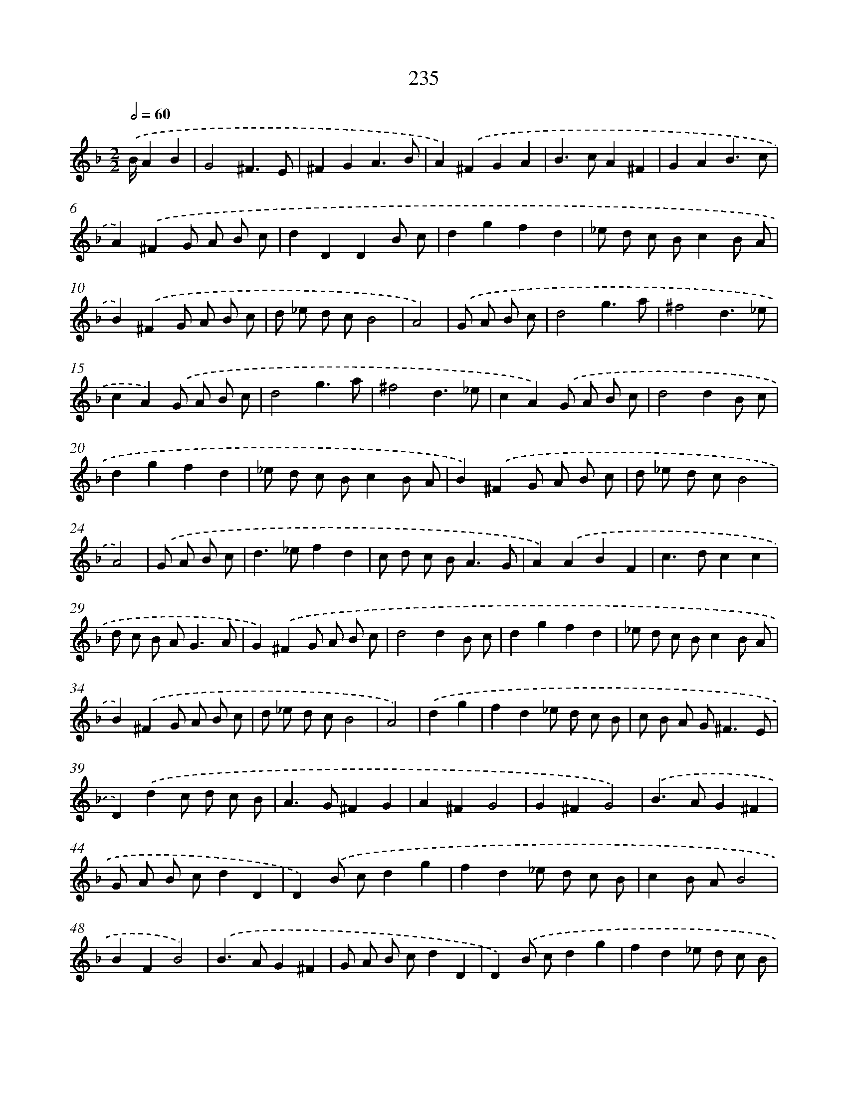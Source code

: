 X: 7920
T: 235
%%abc-version 2.0
%%abcx-abcm2ps-target-version 5.9.1 (29 Sep 2008)
%%abc-creator hum2abc beta
%%abcx-conversion-date 2018/11/01 14:36:42
%%humdrum-veritas 185169228
%%humdrum-veritas-data 169062136
%%continueall 1
%%barnumbers 0
L: 1/8
M: 2/2
Q: 1/2=60
K: F clef=treble
.('B/A2B2 [I:setbarnb 1]|
G4^F3E |
^F2G2A3B |
A2).('^F2G2A2 |
B2>c2A2^F2 |
G2A2B3c |
A2).('^F2G A B c |
d2D2D2B c |
d2g2f2d2 |
_e d c Bc2B A |
B2).('^F2G A B c |
d _e d cB4 |
A4) |
.('G A B c [I:setbarnb 13]|
d4g3a |
^f4d3_e |
c2A2).('G A B c |
d4g3a |
^f4d3_e |
c2A2).('G A B c |
d4d2B c |
d2g2f2d2 |
_e d c Bc2B A |
B2).('^F2G A B c |
d _e d cB4 |
A4) |
.('G A B c [I:setbarnb 25]|
d2>_e2f2d2 |
c d c B2<A2G |
A2).('A2B2F2 |
c2>d2c2c2 |
d c B A2<G2A |
G2).('^F2G A B c |
d4d2B c |
d2g2f2d2 |
_e d c Bc2B A |
B2).('^F2G A B c |
d _e d cB4 |
A4) |
.('d2g2 [I:setbarnb 37]|
f2d2_e d c B |
c B A G2<^F2E |
D2).('d2c d c B |
A2>G2^F2G2 |
A2^F2G4 |
G2^F2G4) |
.('B2>A2G2^F2 |
G A B cd2D2 |
D2).('B cd2g2 |
f2d2_e d c B |
c2B AB4 |
B2F2B4) |
.('B2>A2G2^F2 |
G A B cd2D2 |
D2).('B cd2g2 |
f2d2_e d c B |
c2B AB4 |
B2F2B4) |
.('f e f gf2b2 |
a b a g^f4 |
^f2).('f ed2g2 |
f2_e d e d c B |
c B A G2<^F2E |
D2).('d2c d c B |
A2>G2^F2G2 |
A2^F2G4 |
G2^F2G4) |]
